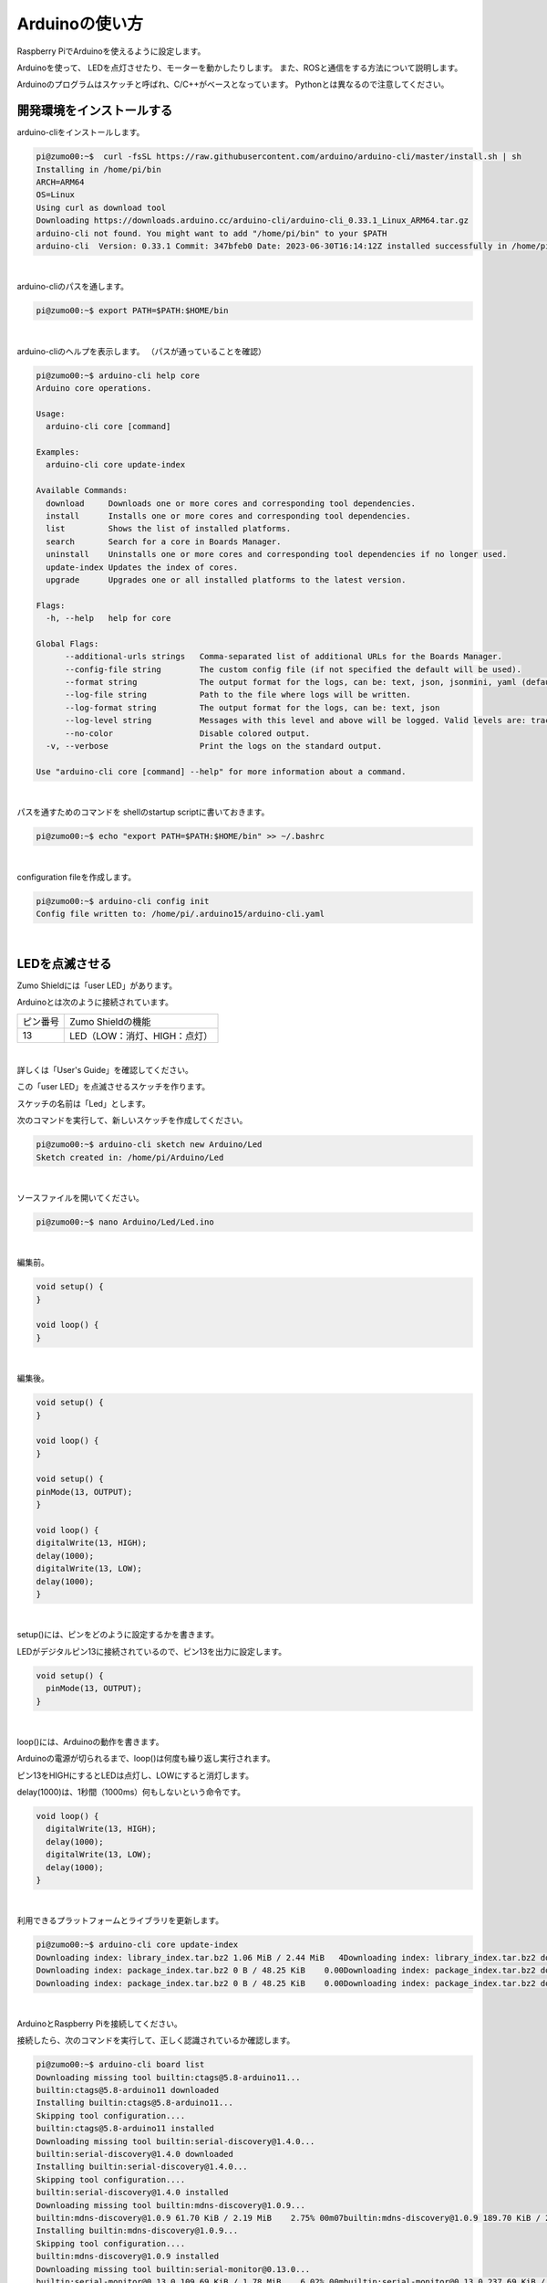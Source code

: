 ============================================================
Arduinoの使い方
============================================================

Raspberry PiでArduinoを使えるように設定します。

Arduinoを使って、 LEDを点灯させたり、モーターを動かしたりします。 また、ROSと通信をする方法について説明します。

Arduinoのプログラムはスケッチと呼ばれ、C/C++がベースとなっています。 Pythonとは異なるので注意してください。

開発環境をインストールする
============================================================

arduino-cliをインストールします。

.. code-block:: console

    pi@zumo00:~$  curl -fsSL https://raw.githubusercontent.com/arduino/arduino-cli/master/install.sh | sh
    Installing in /home/pi/bin
    ARCH=ARM64
    OS=Linux
    Using curl as download tool
    Downloading https://downloads.arduino.cc/arduino-cli/arduino-cli_0.33.1_Linux_ARM64.tar.gz
    arduino-cli not found. You might want to add "/home/pi/bin" to your $PATH
    arduino-cli  Version: 0.33.1 Commit: 347bfeb0 Date: 2023-06-30T16:14:12Z installed successfully in /home/pi/bin

|

arduino-cliのパスを通します。

.. code-block:: console

    pi@zumo00:~$ export PATH=$PATH:$HOME/bin

|

arduino-cliのヘルプを表示します。 （パスが通っていることを確認）

.. code-block:: console

    pi@zumo00:~$ arduino-cli help core
    Arduino core operations.

    Usage:
      arduino-cli core [command]

    Examples:
      arduino-cli core update-index

    Available Commands:
      download     Downloads one or more cores and corresponding tool dependencies.
      install      Installs one or more cores and corresponding tool dependencies.
      list         Shows the list of installed platforms.
      search       Search for a core in Boards Manager.
      uninstall    Uninstalls one or more cores and corresponding tool dependencies if no longer used.
      update-index Updates the index of cores.
      upgrade      Upgrades one or all installed platforms to the latest version.

    Flags:
      -h, --help   help for core

    Global Flags:
          --additional-urls strings   Comma-separated list of additional URLs for the Boards Manager.
          --config-file string        The custom config file (if not specified the default will be used).
          --format string             The output format for the logs, can be: text, json, jsonmini, yaml (default "text")
          --log-file string           Path to the file where logs will be written.
          --log-format string         The output format for the logs, can be: text, json
          --log-level string          Messages with this level and above will be logged. Valid levels are: trace, debug, info, warn, error, fatal, panic
          --no-color                  Disable colored output.
      -v, --verbose                   Print the logs on the standard output.

    Use "arduino-cli core [command] --help" for more information about a command.

|

パスを通すためのコマンドを shellのstartup scriptに書いておきます。

.. code-block:: console

    pi@zumo00:~$ echo "export PATH=$PATH:$HOME/bin" >> ~/.bashrc

|

configuration fileを作成します。

.. code-block:: console

    pi@zumo00:~$ arduino-cli config init
    Config file written to: /home/pi/.arduino15/arduino-cli.yaml

|

LEDを点滅させる
============================================================

Zumo Shieldには「user LED」があります。

Arduinoとは次のように接続されています。

.. csv-table::

    "ピン番号", "Zumo Shieldの機能"
    "13", "LED（LOW：消灯、HIGH：点灯）"

|

詳しくは「User's Guide」を確認してください。

この「user LED」を点滅させるスケッチを作ります。

スケッチの名前は「Led」とします。

次のコマンドを実行して、新しいスケッチを作成してください。

.. code-block:: console

    pi@zumo00:~$ arduino-cli sketch new Arduino/Led
    Sketch created in: /home/pi/Arduino/Led

|

ソースファイルを開いてください。

.. code-block:: console

    pi@zumo00:~$ nano Arduino/Led/Led.ino 

|

編集前。

.. code-block:: c

    void setup() {
    }

    void loop() {
    }

|

編集後。

.. code-block:: c

    void setup() {
    }

    void loop() {
    }

    void setup() {
    pinMode(13, OUTPUT);
    }

    void loop() {
    digitalWrite(13, HIGH);
    delay(1000);
    digitalWrite(13, LOW);
    delay(1000);
    }

|

setup()には、ピンをどのように設定するかを書きます。

LEDがデジタルピン13に接続されているので、ピン13を出力に設定します。

.. code-block:: c

    void setup() {
      pinMode(13, OUTPUT);
    }

|

loop()には、Arduinoの動作を書きます。

Arduinoの電源が切られるまで、loop()は何度も繰り返し実行されます。

ピン13をHIGHにするとLEDは点灯し、LOWにすると消灯します。

delay(1000)は、1秒間（1000ms）何もしないという命令です。

.. code-block:: c

    void loop() {
      digitalWrite(13, HIGH);
      delay(1000);
      digitalWrite(13, LOW);
      delay(1000);
    }

|

利用できるプラットフォームとライブラリを更新します。

.. code-block:: console

    pi@zumo00:~$ arduino-cli core update-index
    Downloading index: library_index.tar.bz2 1.06 MiB / 2.44 MiB   4Downloading index: library_index.tar.bz2 downloaded             
    Downloading index: package_index.tar.bz2 0 B / 48.25 KiB    0.00Downloading index: package_index.tar.bz2 downloaded             
    Downloading index: package_index.tar.bz2 0 B / 48.25 KiB    0.00Downloading index: package_index.tar.bz2 downloaded  

|

ArduinoとRaspberry Piを接続してください。

接続したら、次のコマンドを実行して、正しく認識されているか確認します。

.. code-block:: console

    pi@zumo00:~$ arduino-cli board list
    Downloading missing tool builtin:ctags@5.8-arduino11...
    builtin:ctags@5.8-arduino11 downloaded                          
    Installing builtin:ctags@5.8-arduino11...
    Skipping tool configuration....
    builtin:ctags@5.8-arduino11 installed
    Downloading missing tool builtin:serial-discovery@1.4.0...
    builtin:serial-discovery@1.4.0 downloaded                       
    Installing builtin:serial-discovery@1.4.0...
    Skipping tool configuration....
    builtin:serial-discovery@1.4.0 installed
    Downloading missing tool builtin:mdns-discovery@1.0.9...
    builtin:mdns-discovery@1.0.9 61.70 KiB / 2.19 MiB    2.75% 00m07builtin:mdns-discovery@1.0.9 189.70 KiB / 2.19 MiB    8.47% 00m0builtin:mdns-discovery@1.0.9 421.70 KiB / 2.19 MiB   18.83% 00m0builtin:mdns-discovery@1.0.9 901.70 KiB / 2.19 MiB   40.26% 00m0builtin:mdns-discovery@1.0.9 downloaded                         
    Installing builtin:mdns-discovery@1.0.9...
    Skipping tool configuration....
    builtin:mdns-discovery@1.0.9 installed
    Downloading missing tool builtin:serial-monitor@0.13.0...
    builtin:serial-monitor@0.13.0 109.69 KiB / 1.78 MiB    6.02% 00mbuiltin:serial-monitor@0.13.0 237.69 KiB / 1.78 MiB   13.05% 00mbuiltin:serial-monitor@0.13.0 525.69 KiB / 1.78 MiB   28.86% 00mbuiltin:serial-monitor@0.13.0 downloaded                        
    Installing builtin:serial-monitor@0.13.0...
    Skipping tool configuration....
    builtin:serial-monitor@0.13.0 installed
    Downloading missing tool builtin:dfu-discovery@0.1.2...
    builtin:dfu-discovery@0.1.2 downloaded                          
    Installing builtin:dfu-discovery@0.1.2...
    Skipping tool configuration....
    builtin:dfu-discovery@0.1.2 installed
    Port         Protocol Type              Board Name  FQBN            Core       
    /dev/ttyACM0 serial   Serial Port (USB) Arduino Uno arduino:avr:uno arduino:avr
    /dev/ttyAMA0 serial   Serial Port       Unknown     

|

arduino:avrのplatform coreをインストールします。

.. code-block:: console

    pi@zumo00:~$ arduino-cli core install arduino:avr
    Downloading packages...
    arduino:avr-gcc@7.3.0-atmel3.6.1-arduino7 0 B / 36.28 MiB    0.0arduino:avr-gcc@7.3.0-atmel3.6.1-arduino7 61.80 KiB / 36.28 MiB arduino:avr-gcc@7.3.0-atmel3.6.1-arduino7 237.80 KiB / 36.28 MiBarduino:avr-gcc@7.3.0-atmel3.6.1-arduino7 477.80 KiB / 36.28 MiBarduino:avr-gcc@7.3.0-atmel3.6.1-arduino7 999.95 KiB / 36.28 MiBarduino:avr-gcc@7.3.0-atmel3.6.1-arduino7 1.99 MiB / 36.28 MiB  arduino:avr-gcc@7.3.0-atmel3.6.1-arduino7 1.99 MiB / 36.28 MiB  arduino:avr-gcc@7.3.0-atmel3.6.1-arduino7 3.19 MiB / 36.28 MiB  arduino:avr-gcc@7.3.0-atmel3.6.1-arduino7 4.39 MiB / 36.28 MiB  arduino:avr-gcc@7.3.0-atmel3.6.1-arduino7 5.60 MiB / 36.28 MiB  arduino:avr-gcc@7.3.0-atmel3.6.1-arduino7 6.97 MiB / 36.28 MiB  arduino:avr-gcc@7.3.0-atmel3.6.1-arduino7 6.97 MiB / 36.28 MiB  arduino:avr-gcc@7.3.0-atmel3.6.1-arduino7 8.20 MiB / 36.28 MiB  arduino:avr-gcc@7.3.0-atmel3.6.1-arduino7 9.56 MiB / 36.28 MiB  arduino:avr-gcc@7.3.0-atmel3.6.1-arduino7 10.90 MiB / 36.28 MiB arduino:avr-gcc@7.3.0-atmel3.6.1-arduino7 12.08 MiB / 36.28 MiB arduino:avr-gcc@7.3.0-atmel3.6.1-arduino7 12.08 MiB / 36.28 MiB arduino:avr-gcc@7.3.0-atmel3.6.1-arduino7 13.42 MiB / 36.28 MiB arduino:avr-gcc@7.3.0-atmel3.6.1-arduino7 14.74 MiB / 36.28 MiB arduino:avr-gcc@7.3.0-atmel3.6.1-arduino7 16.06 MiB / 36.28 MiB arduino:avr-gcc@7.3.0-atmel3.6.1-arduino7 17.35 MiB / 36.28 MiB arduino:avr-gcc@7.3.0-atmel3.6.1-arduino7 17.35 MiB / 36.28 MiB arduino:avr-gcc@7.3.0-atmel3.6.1-arduino7 18.73 MiB / 36.28 MiB arduino:avr-gcc@7.3.0-atmel3.6.1-arduino7 19.59 MiB / 36.28 MiB arduino:avr-gcc@7.3.0-atmel3.6.1-arduino7 20.70 MiB / 36.28 MiB arduino:avr-gcc@7.3.0-atmel3.6.1-arduino7 22.04 MiB / 36.28 MiB arduino:avr-gcc@7.3.0-atmel3.6.1-arduino7 22.04 MiB / 36.28 MiB arduino:avr-gcc@7.3.0-atmel3.6.1-arduino7 23.22 MiB / 36.28 MiB arduino:avr-gcc@7.3.0-atmel3.6.1-arduino7 24.50 MiB / 36.28 MiB arduino:avr-gcc@7.3.0-atmel3.6.1-arduino7 25.48 MiB / 36.28 MiB arduino:avr-gcc@7.3.0-atmel3.6.1-arduino7 26.96 MiB / 36.28 MiB arduino:avr-gcc@7.3.0-atmel3.6.1-arduino7 26.96 MiB / 36.28 MiB arduino:avr-gcc@7.3.0-atmel3.6.1-arduino7 28.31 MiB / 36.28 MiB arduino:avr-gcc@7.3.0-atmel3.6.1-arduino7 29.52 MiB / 36.28 MiB arduino:avr-gcc@7.3.0-atmel3.6.1-arduino7 30.69 MiB / 36.28 MiB arduino:avr-gcc@7.3.0-atmel3.6.1-arduino7 31.74 MiB / 36.28 MiB arduino:avr-gcc@7.3.0-atmel3.6.1-arduino7 31.74 MiB / 36.28 MiB arduino:avr-gcc@7.3.0-atmel3.6.1-arduino7 33.06 MiB / 36.28 MiB arduino:avr-gcc@7.3.0-atmel3.6.1-arduino7 34.31 MiB / 36.28 MiB arduino:avr-gcc@7.3.0-atmel3.6.1-arduino7 35.67 MiB / 36.28 MiB arduino:avr-gcc@7.3.0-atmel3.6.1-arduino7 downloaded            
    arduino:avrdude@6.3.0-arduino17 downloaded                      
    arduino:arduinoOTA@1.3.0 downloaded                             
    arduino:avr@1.8.6 downloaded                                    
    Installing arduino:avr-gcc@7.3.0-atmel3.6.1-arduino7...
    Configuring tool....
    arduino:avr-gcc@7.3.0-atmel3.6.1-arduino7 installed
    Installing arduino:avrdude@6.3.0-arduino17...
    Configuring tool....
    arduino:avrdude@6.3.0-arduino17 installed
    Installing arduino:arduinoOTA@1.3.0...
    Configuring tool....
    arduino:arduinoOTA@1.3.0 installed
    Installing platform arduino:avr@1.8.6...
    Configuring platform....
    Platform arduino:avr@1.8.6 installed

|

正しくインストールされたか確認します。

.. code-block:: console

    pi@zumo00:~$ arduino-cli core list
    ID          Installed Latest Name              
    arduino:avr 1.8.6     1.8.6  Arduino AVR Boards

|

スケッチをコンパイルします。

.. code-block:: console

    pi@zumo00:~$ arduino-cli compile --fqbn arduino:avr:uno Arduino/Led
    Sketch uses 924 bytes (2%) of program storage space. Maximum is 32256 bytes.
    Global variables use 9 bytes (0%) of dynamic memory, leaving 2039 bytes for local variables. Maximum is 2048 bytes.

    Used platform Version Path                                                   
    arduino:avr   1.8.6   /home/pi/.arduino15/packages/arduino/hardware/avr/1.8.6

|

アップロードします。

.. code-block:: console

    pi@zumo00:~$ arduino-cli upload -p /dev/ttyACM0 --fqbn arduino:avr:uno Arduino/Led
    avrdude: ser_open(): can't open device "/dev/ttyACM0": Permission denied
    Failed uploading: uploading error: exit status 1

|

/dev/ttyACM0の権限でエラーが出ました。

次のコマンドを実行して、piをdialoutグループに追加します。

.. code-block:: console

    pi@zumo00:~$ sudo usermod -a -G dialout pi
    [sudo] password for pi: 

|

ここで、再起動してください。

.. code-block:: console

    pi@zumo00:~$ sudo shutdown -r now

|

改めて、アップロードします。

.. code-block:: console

    pi@zumo00:~$ arduino-cli upload -p /dev/ttyACM0 --fqbn arduino:avr:uno Arduino/Led
    Compiled sketch not found in /tmp/arduino/sketches/6041595C4279387C991DB6762B1AD02E
    pi@zumo00:~$ arduino-cli compile --fqbn arduino:avr:uno Arduino/Led
    Sketch uses 924 bytes (2%) of program storage space. Maximum is 32256 bytes.
    Global variables use 9 bytes (0%) of dynamic memory, leaving 2039 bytes for local variables. Maximum is 2048 bytes.

    Used platform Version Path                                                   
    arduino:avr   1.8.6   /home/pi/.arduino15/packages/arduino/hardware/avr/1.8.6

|

2秒周期でLEDが点滅（1秒点灯、1秒消灯）していることを確認してください。

|

押しボタンスイッチを使ってLEDを点灯させる
============================================================

Zumo Shieldには「user pushbutton」があります。

Arduinoとは次のように接続されています。

.. csv-table::

    "ピン番号", "Zumo Shieldの機能"
    "12", "押しボタンスイッチ（LOW：押されている、HIGH：押されていない）"

|

詳しくは「User's Guide」を確認してください。

この「user pushbutton」が押されているときに「user LED」を点灯し、押されていないときに消灯するスケッチを作ります。

スケッチの名前は「Button」とします。

|

スケッチの作成。

.. code-block:: console

    pi@zumo00:~$ arduino-cli sketch new Arduino/Button
    Sketch created in: /home/pi/Arduino/Button

|

ソースファイルを開く。

.. code-block:: console

    pi@zumo00:~$ nano Arduino/Button/Button.ino 

|

編集。

.. code-block:: c

    int val = 0;

    void setup() {
      pinMode(13, OUTPUT);
      pinMode(12, INPUT_PULLUP);
    }

    void loop() {
      val = digitalRead(12);

      if (val == LOW) {
        digitalWrite(13, HIGH);
      } else {
        digitalWrite(13, LOW);
      }
    }

|

pushbuttonが押されているかどうかを記憶しておくための変数を定義しています。

.. code-block:: c

    int val = 0;

|

pushbuttonがデジタルピン12に接続されているので、ピン12を入力、プルアップ抵抗を有効に設定しています。

.. code-block:: c

    pinMode(12, INPUT_PULLUP);

|

pushbuttonが押されているかどうかを読み込んでいます。

.. code-block:: c

    val = digitalRead(12);

|

コンパイル。

.. code-block:: console

    pi@zumo00:~$ arduino-cli compile --fqbn arduino:avr:uno Arduino/Button/
    Sketch uses 892 bytes (2%) of program storage space. Maximum is 32256 bytes.
    Global variables use 9 bytes (0%) of dynamic memory, leaving 2039 bytes for local variables. Maximum is 2048 bytes.

    Used platform Version Path                                                   
    arduino:avr   1.8.6   /home/pi/.arduino15/packages/arduino/hardware/avr/1.8.6

|

アップロード。

.. code-block:: console

    pi@zumo00:~$ arduino-cli upload -p /dev/ttyACM0 --fqbn arduino:avr:uno Arduino/Button/

|

「user pushbutton」を押したときに「user LED」を点灯することを確認してください。

|

モータを動かす
============================================================

Zumo Shieldには2つのモータがあります。 

Arduinoとは次のように接続されています。

.. csv-table::

    "ピン番号", "Zumo Shieldの機能"
    "7", "右モータの方向制御（LOW：前進、HIGH：後進）"
    "8", "左モータの方向制御（LOW：前進、HIGH：後進）"
    "9", "右モータのPWM（0〜100）"
    "10", "左モータのPWM（0〜100）"

|


詳しくは「User's Guide」を確認してください。

「user pushbutton」が押されているときに前進し、押されていないときに停止するスケッチを作ります。

スケッチの名前は「Motor」とします。

|

スケッチの作成。

.. code-block:: console

    pi@zumo00:~$ arduino-cli sketch new Arduino/Motor
    Sketch created in: /home/pi/Arduino/Motor

|

ソースファイルを開く。

.. code-block:: console

    pi@zumo00:~$ nano Arduino/Motor/Motor.ino 

|

編集。

.. code-block:: c

    const int DIRECTION_R = 7;
    const int DIRECTION_L = 8;
    const int PWM_R = 9;
    const int PWM_L = 10;

    const int LED = 13;
    const int BUTTON = 12;

    int val = 0;

    void setup() {
      pinMode(DIRECTION_R, OUTPUT);
      pinMode(DIRECTION_L, OUTPUT);
      pinMode(PWM_R, OUTPUT);
      pinMode(PWM_L, OUTPUT);

      pinMode(LED, OUTPUT);
      pinMode(BUTTON, INPUT_PULLUP);
    }

    void loop() {
      val = digitalRead(BUTTON);

      digitalWrite(DIRECTION_R, LOW);
      digitalWrite(DIRECTION_L, LOW);

      if (val == LOW) {
        analogWrite(PWM_R, 30);
        analogWrite(PWM_L, 30);

        digitalWrite(LED, HIGH);
      } else {
        analogWrite(PWM_R, 0);
        analogWrite(PWM_L, 0);

        digitalWrite(LED, LOW);
      }
    }

|

ピン番号を数字で入力していると間違えることがあるので、それぞれのピンに名前をつけます。

.. code-block:: c

    const int DIRECTION_R = 7;
    const int DIRECTION_L = 8;
    const int PWM_R = 9;
    const int PWM_L = 10;

    const int LED = 13;
    const int BUTTON = 12;

|

ピンの名前を使って、ピンの設定をしています。

.. code-block:: c

    pinMode(DIRECTION_R, OUTPUT);
    pinMode(DIRECTION_L, OUTPUT);
    pinMode(PWM_R, OUTPUT);
    pinMode(PWM_L, OUTPUT);

    pinMode(LED, OUTPUT);
    pinMode(BUTTON, INPUT_PULLUP);

|

前進するときは各モータの方向制御にLOWを入力します。

.. code-block:: c

    digitalWrite(DIRECTION_R, LOW);
    digitalWrite(DIRECTION_L, LOW);

|

PWM出力するときはanalogWrite(ピン番号, PWM値)を使います。PWM値には0〜100を設定します。

.. code-block:: c

    analogWrite(PWM_R, 30);
    analogWrite(PWM_L, 30);

|

コンパイル。

.. code-block:: console

    pi@zumo00:~$ arduino-cli compile --fqbn arduino:avr:uno Arduino/Motor/
    Sketch uses 1178 bytes (3%) of program storage space. Maximum is 32256 bytes.
    Global variables use 11 bytes (0%) of dynamic memory, leaving 2037 bytes for local variables. Maximum is 2048 bytes.

    Used platform Version Path                                                   
    arduino:avr   1.8.6   /home/pi/.arduino15/packages/arduino/hardware/avr/1.8.6

|

アップロード。

.. code-block:: console

    pi@zumo00:~$ arduino-cli upload -p /dev/ttyACM0 --fqbn arduino:avr:uno Arduino/Motor/

|

「user pushbutton」を押したときにモーターが動くことを確認してください。

|

Arduinoと通信する
============================================================

ROS1では、rosserialというツールを使ってtopicを送受信することができました。

ROS2にもros2arduinoというツールがあるのですが、Auduino UNOには対応していないようです。

ここでは、Pythonでシリアル通信をするためのモジュールpyserialを使います。

pyserialはpipを使ってインストールします。pipはPythonのパッケージを管理するためのツールです。

.. code-block:: console

    pi@zumo00:~$ sudo apt install python3-pip
    pi@zumo00:~$ python3 -m pip install pyserial

|

ターミナルから0または1を入力して、0ならばLEDを消灯、1ならばLEDを点灯するプログラムを作ります。

Pythonのプログラムを保存するために、ホームディレクトリにPythonという名前の ディレクトリを作ります。

.. code-block:: console

    pi@zumo00:~$ mkdir Python

|

ここにserial_test.pyという名前でファイルを作ります。

.. code-block:: console

    pi@zumo00:~$ nano Python/serial_test.py

|

編集。

.. code-block:: python

    import serial

    def main():
        print("Open Port")

        ser = serial.Serial()
        ser.port = "/dev/ttyACM0"
        ser.baudrate = 9600
        ser.open()

        while True:
            try:
                cmd = input("type 0 or 1: ")
                if cmd == "1":
                    ser.write(b"1")
                else:
                    ser.write(b"0")
            except KeyboardInterrupt:
                break

        print("Close Port")
        ser.close()

    if __name__ == '__main__':
        main()

|

試しに実行してみましょう。

.. code-block:: console

    pi@zumo00:~$ python3 Python/serial_test.py
    Open Port
    type 0 or 1: 1
    type 0 or 1: 0
    type 0 or 1: ^CClose Port

|

次にArduinoのプログラムを作ります。

スケッチの名前は「SerialTest」とします。

|

スケッチの作成。

.. code-block:: console

    pi@zumo00:~$ arduino-cli sketch new Arduino/SerialTest
    Sketch created in: /home/pi/Arduino/SerialTest

|

ソースファイルを開く。

.. code-block:: console

    pi@zumo00:~$ nano Arduino/SerialTest/SerialTest.ino 

|

編集。

.. code-block:: c

    void setup() {
        Serial.begin(9600);
        pinMode(LED_BUILTIN, OUTPUT);
        digitalWrite(LED_BUILTIN, LOW);
    }

    void loop() {
        byte var;
        var = Serial.read();
        switch(var) {
            case '0':
                digitalWrite(LED_BUILTIN, LOW);
                break;
            case '1':
                digitalWrite(LED_BUILTIN, HIGH);
                break;
            default:
                break;
        }
    }

|

コンパイル。

.. code-block:: console

    pi@zumo00:~$ arduino-cli compile --fqbn arduino:avr:uno Arduino/SerialTest/SerialTest.ino 
    Sketch uses 1754 bytes (5%) of program storage space. Maximum is 32256 bytes.
    Global variables use 184 bytes (8%) of dynamic memory, leaving 1864 bytes for local variables. Maximum is 2048 bytes.

    Used platform Version Path                                                   
    arduino:avr   1.8.6   /home/pi/.arduino15/packages/arduino/hardware/avr/1.8.6

|

アップロード。

.. code-block:: console

    pi@zumo00:~$ arduino-cli upload -p /dev/ttyACM0 --fqbn arduino:avr:uno Arduino/SerialTest/SerialTest.ino 

|

ターミナルから入力した数値に応じてLEDが点灯／消灯するか確認してください。

|

演習2「ジョイスティックを使ってZumoを動かす」
============================================================

（１）LEDの点灯
------------------------------------------------------------

ジョイスティックのAボタンを押すとLEDが点灯するプログラムを作ってください。

Pythonのプログラムは、zm_testパッケージの「serial_led.py」とします。

また、スケッチの名前は「SerialLed」とします。

    serial_led.py

        import rclpy
        from rclpy.node import Node
                  
        from std_msgs.msg import String
        from geometry_msgs.msg import Twist
        from sensor_msgs.msg import Joy
                  
        import serial
                  
        class JoyLed(Node):
                  
            def __init__(self):
                super().__init__('joy_led')
                self.publisher_ = self.create_publisher(Twist, '/turtle1/cmd_vel', 10)
                self.subscription = self.create_subscription(
                    Joy,
                    'joy',
                    self.joy_callback,
                    10)
                self.subscription
          
                self.get_logger().info('Open Port')
                self.ser = serial.Serial()
                self.ser.port = "/dev/ttyACM0"
                self.ser.baudrate = 9600
                self.ser.open()
                  
            def joy_callback(self, joy_msg):
                twist = Twist()
                if joy_msg.buttons[0] == 1:
                    self.get_logger().info('LED ON')
                    self.ser.write(b"1")
                elif joy_msg.buttons[0] == 0:
                    self.get_logger().info('LED OFF')
                    self.ser.write(b"0")
                else:
                    pass
                self.publisher_.publish(twist)
                  
        def main(args=None):
            rclpy.init(args=args)
                  
            joy_led = JoyLed()
                  
            rclpy.spin(joy_led)
                  
            # Destroy the node explicitly
            # (optional - otherwise it will be done automatically
            # when the garbage collector destroys the node object)
            joy_led.destroy_node()
            rclpy.shutdown()
                  
        if __name__ == '__main__':
            main()


    package.xml

        <?xml version="1.0"?>
        <?xml-model href="http://download.ros.org/schema/package_format3.xsd" schematyp>
        <package format="3">
          <name>zm_test</name>
          <version>0.0.0</version>
          <description>TODO: Package description</description>
          <maintainer email="pi@todo.todo">pi</maintainer>
          <license>TODO: License declaration</license>
                  
          <exec_depend>rclpy</exec_depend>
          <exec_depend>std_msgs</exec_depend>
          <exec_depend>geometry_msgs</exec_depend>
          <exec_depend>sensor_msgs</exec_depend>
                  
          <test_depend>ament_copyright</test_depend>
          <test_depend>ament_flake8</test_depend>
          <test_depend>ament_pep257</test_depend>
          <test_depend>python3-pytest</test_depend>
                  
          <export>
            <build_type>ament_python</build_type>
          </export>
        </package>


    setup.py

        import os
        from glob import glob
                  
        from setuptools import setup
                  
        package_name = 'zm_test'
                  
        setup(
            name=package_name,
            version='0.0.0',
            packages=[package_name],
            data_files=[
                ('share/ament_index/resource_index/packages',
                    ['resource/' + package_name]),
                ('share/' + package_name, ['package.xml']),
                (os.path.join('share', package_name), glob('launch/*_la>
            ],
            install_requires=['setuptools'],
            zip_safe=True,
            maintainer='pi',
            maintainer_email='pi@todo.todo',
            description='TODO: Package description',
            license='TODO: License declaration',
            tests_require=['pytest'],
            entry_points={
                'console_scripts': [
                    'joy_led = zm_test.serial_led:main',
                ],
            },
        )

（２）ジョイスティックの方向キーでzumoを動かす
------------------------------------------------------------

ジョイスティックの方向キーでZumoを操縦するプログラムを作ってください。

Pythonのプログラムは、zm_testパッケージの「serial_motor.py」とします。

また、スケッチの名前は「SerialMotor」とします。

    SerialMotor.ino

        const int DIRECTION_R = 7;
        const int DIRECTION_L = 8;
        const int PWM_R = 9;
        const int PWM_L = 10;
                  
        const int LED = 13;
        const int BUTTON = 12;
                  
        byte val = 0;
                  
        void setup() {
            Serial.begin(9600);
            pinMode(LED, OUTPUT);
            digitalWrite(LED, LOW);
        }
                  
        void loop() {
            val = Serial.read();
            switch(val) {
                case '0':  // Stop
                    digitalWrite(LED, LOW);
                    analogWrite(PWM_R, 0);
                    analogWrite(PWM_L, 0);
                    break;
                case '1':  // Forward
                    digitalWrite(LED, HIGH);
                    digitalWrite(DIRECTION_R, LOW);
                    digitalWrite(DIRECTION_L, LOW);
                    analogWrite(PWM_R, 100);
                    analogWrite(PWM_L, 100);
                    break;
                case '2':  // Backward
                    digitalWrite(LED, HIGH);
                    digitalWrite(DIRECTION_R, HIGH);
                    digitalWrite(DIRECTION_L, HIGH);
                    analogWrite(PWM_R, 100);
                    analogWrite(PWM_L, 100);
                    break;
                case '3':  // Left
                    digitalWrite(LED, HIGH);
                    digitalWrite(DIRECTION_R, LOW);
                    digitalWrite(DIRECTION_L, LOW);
                    analogWrite(PWM_R, 100);
                    analogWrite(PWM_L, 0);
                    break;
                case '4':  // Right
                    digitalWrite(LED, HIGH);
                    digitalWrite(DIRECTION_R, LOW);
                    digitalWrite(DIRECTION_L, LOW);
                    analogWrite(PWM_R, 0);
                    analogWrite(PWM_L, 100);
                    break;
                default:
                    break;
            }
        }


    serial_motor.py

        import rclpy
        from rclpy.node import Node
                  
        from std_msgs.msg import String
        from geometry_msgs.msg import Twist
        from sensor_msgs.msg import Joy
                  
        import serial
                  
        class JoyMotor(Node):
                  
            def __init__(self):
                super().__init__('joy_motor')
                self.publisher_ = self.create_publisher(Twist, '/turtle1/cmd_vel', 10)
                self.subscription = self.create_subscription(
                    Joy,
                    'joy',
                    self.joy_callback,
                    10)
                self.subscription
                  
                self.get_logger().info('Open Port')
                self.ser = serial.Serial()
                self.ser.port = "/dev/ttyACM0"
                self.ser.baudrate = 9600
                self.ser.open()
                  
            def __del__(self):
                self.get_logger().info('Close Port')
                  
            def joy_callback(self, joy_msg):
                twist = Twist()
                if joy_msg.axes[7] == 1:  # 上が押されたら前進
                    self.get_logger().info('Forward')
                    self.ser.write(b"1")
                elif joy_msg.axes[7] == -1:  # 下が押されたら後進
                    self.get_logger().info('Backward')
                    self.ser.write(b"2")
                elif joy_msg.axes[6] == 1:  # 左が押されたら左に曲がる
                    self.get_logger().info('Left')
                    self.ser.write(b"3")
                elif joy_msg.axes[6] == -1:  # 右が押されたら右に曲がる
                    self.get_logger().info('Right')
                    self.ser.write(b"4")
                else:  # それ以外のときは停止
                    self.get_logger().info('Stop')
                    self.ser.write(b"0")
                self.publisher_.publish(twist)
                  
        def main(args=None):
            rclpy.init(args=args)
                  
            joy_motor = JoyMotor()
                  
            rclpy.spin(joy_motor)
                  
            # Destroy the node explicitly
            # (optional - otherwise it will be done automatically
            # when the garbage collector destroys the node object)
            self.get_logger().info('Close Port')
            joy_motor.destroy_node()
            rclpy.shutdown()
                  
                  
        if __name__ == '__main__':
            main()


    setup.py

        import os
        from glob import glob
                  
        from setuptools import setup
                  
        package_name = 'zm_test'
                  
        setup(
            name=package_name,
            version='0.0.0',
            packages=[package_name],
            data_files=[
                ('share/ament_index/resource_index/packages',
                    ['resource/' + package_name]),
                ('share/' + package_name, ['package.xml']),
                (os.path.join('share', package_name), glob('launch/*_launch.py')),
            ],
            install_requires=['setuptools'],
            zip_safe=True,
            maintainer='pi',
            maintainer_email='pi@todo.todo',
            description='TODO: Package description',
            license='TODO: License declaration',
            tests_require=['pytest'],
            entry_points={
                'console_scripts': [
                    'joy_led = zm_test.serial_led:main',
                    'joy_motor = zm_test.serial_motor:main',
                ],
            },
        )


（３）ジョイスティックのアナログスイッチでzumoを動かす
------------------------------------------------------------

ジョイスティックの左アナログスイッチでZumoを操縦するプログラムを作ってください。 

Pythonのプログラムは、zm_testパッケージの「analog_motor.py」とします。

また、スケッチの名前は「AnalogMotor」とします。
